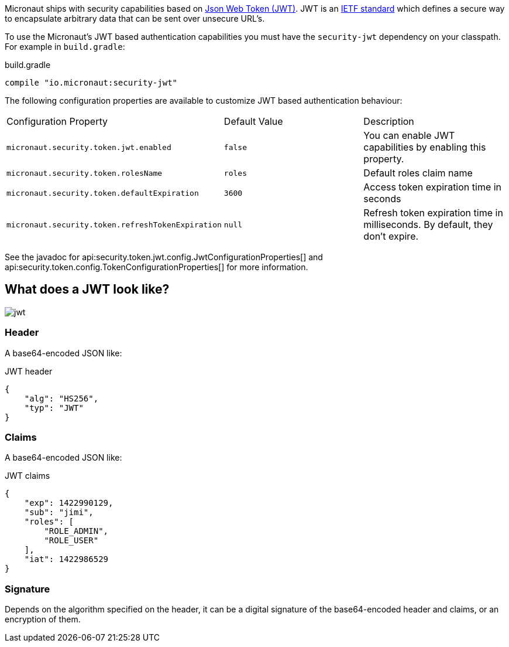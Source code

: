 Micronaut ships with security capabilities based on https://jwt.io/[Json Web Token (JWT)].
JWT is an https://tools.ietf.org/html/rfc7519[IETF standard] which defines a secure way to encapsulate arbitrary data that can be sent over unsecure URL’s.

To use the Micronaut's JWT based authentication capabilities you must have the `security-jwt` dependency on your classpath. For example in `build.gradle`:

.build.gradle
[source,groovy]
----
compile "io.micronaut:security-jwt"
----

The following configuration properties are available to customize JWT based authentication behaviour:

|===

| Configuration Property | Default Value | Description

| `micronaut.security.token.jwt.enabled` | `false` |  You can enable JWT capabilities by enabling this property.

| `micronaut.security.token.rolesName` | `roles` | Default roles claim name

| `micronaut.security.token.defaultExpiration` |  `3600` | Access token expiration time in seconds

| `micronaut.security.token.refreshTokenExpiration` | `null` | Refresh token expiration time in milliseconds. By default, they don't expire.

|===

See the javadoc for api:security.token.jwt.config.JwtConfigurationProperties[] and api:security.token.config.TokenConfigurationProperties[] for more information.

== What does a JWT look like?

image::jwt.png[]

===  Header

A base64-encoded JSON like:

[source, json]
.JWT header
----
{
    "alg": "HS256",
    "typ": "JWT"
}
----

=== Claims

A base64-encoded JSON like:

[source, json]
.JWT claims
----
{
    "exp": 1422990129,
    "sub": "jimi",
    "roles": [
        "ROLE_ADMIN",
        "ROLE_USER"
    ],
    "iat": 1422986529
}
----

=== Signature

Depends on the algorithm specified on the header, it can be a digital signature of the base64-encoded header and claims, or an encryption of them.